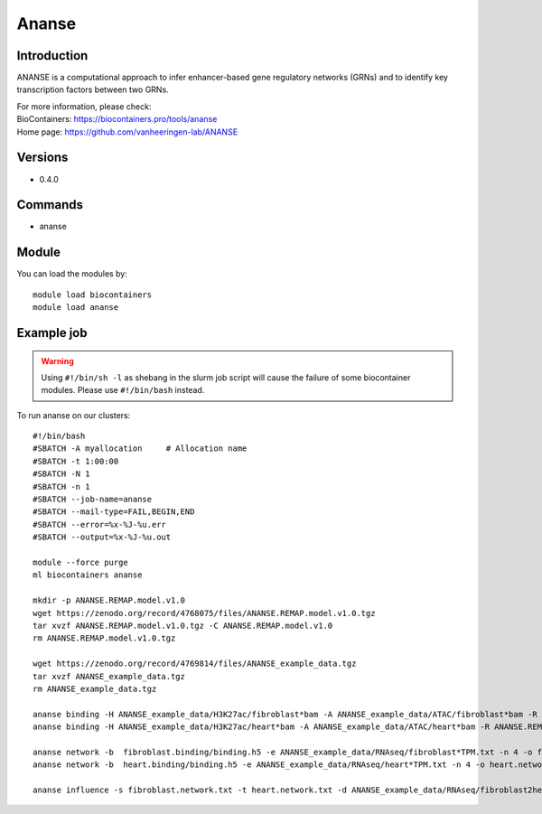.. _backbone-label:

Ananse
==============================

Introduction
~~~~~~~~
ANANSE is a computational approach to infer enhancer-based gene regulatory networks (GRNs) and to identify key transcription factors between two GRNs.


| For more information, please check:
| BioContainers: https://biocontainers.pro/tools/ananse 
| Home page: https://github.com/vanheeringen-lab/ANANSE

Versions
~~~~~~~~
- 0.4.0

Commands
~~~~~~~
- ananse

Module
~~~~~~~~
You can load the modules by::

    module load biocontainers
    module load ananse

Example job
~~~~~
.. warning::
    Using ``#!/bin/sh -l`` as shebang in the slurm job script will cause the failure of some biocontainer modules. Please use ``#!/bin/bash`` instead.

To run ananse on our clusters::

    #!/bin/bash
    #SBATCH -A myallocation     # Allocation name
    #SBATCH -t 1:00:00
    #SBATCH -N 1
    #SBATCH -n 1
    #SBATCH --job-name=ananse
    #SBATCH --mail-type=FAIL,BEGIN,END
    #SBATCH --error=%x-%J-%u.err
    #SBATCH --output=%x-%J-%u.out

    module --force purge
    ml biocontainers ananse

    mkdir -p ANANSE.REMAP.model.v1.0
    wget https://zenodo.org/record/4768075/files/ANANSE.REMAP.model.v1.0.tgz
    tar xvzf ANANSE.REMAP.model.v1.0.tgz -C ANANSE.REMAP.model.v1.0
    rm ANANSE.REMAP.model.v1.0.tgz

    wget https://zenodo.org/record/4769814/files/ANANSE_example_data.tgz
    tar xvzf ANANSE_example_data.tgz
    rm ANANSE_example_data.tgz

    ananse binding -H ANANSE_example_data/H3K27ac/fibroblast*bam -A ANANSE_example_data/ATAC/fibroblast*bam -R ANANSE.REMAP.model.v1.0/ -o fibroblast.binding
    ananse binding -H ANANSE_example_data/H3K27ac/heart*bam -A ANANSE_example_data/ATAC/heart*bam -R ANANSE.REMAP.model.v1.0/ -o heart.binding

    ananse network -b  fibroblast.binding/binding.h5 -e ANANSE_example_data/RNAseq/fibroblast*TPM.txt -n 4 -o fibroblast.network.txt
    ananse network -b  heart.binding/binding.h5 -e ANANSE_example_data/RNAseq/heart*TPM.txt -n 4 -o heart.network.txt

    ananse influence -s fibroblast.network.txt -t heart.network.txt -d ANANSE_example_data/RNAseq/fibroblast2heart_degenes.csv -p -o fibroblast2heart.influence.txt
